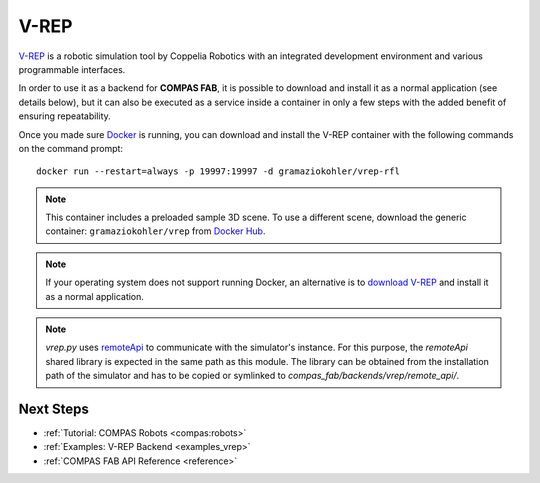 .. _vrep_backend:

******************
V-REP
******************

.. highlight:: bash

`V-REP <https://www.coppeliarobotics.com/>`_ is a robotic simulation tool
by Coppelia Robotics with an integrated development environment and various
programmable interfaces.

In order to use it as a backend for **COMPAS FAB**, it is possible to download
and install it as a normal application (see details below), but it can also be
executed as a service inside a container in only a few steps with the added
benefit of ensuring repeatability.

Once you made sure `Docker`_ is running, you can download and install the V-REP
container with the following commands on the command prompt::

    docker run --restart=always -p 19997:19997 -d gramaziokohler/vrep-rfl

.. note::

    This container includes a preloaded sample 3D scene. To use a different
    scene, download the generic container: ``gramaziokohler/vrep`` from `Docker Hub`_.

.. note::

    If your operating system does not support running Docker, an alternative is
    to `download V-REP <https://www.coppeliarobotics.com/downloads>`_ and
    install it as a normal application.

.. note::

    `vrep.py` uses `remoteApi <https://www.coppeliarobotics.com/helpFiles/en/remoteApiOverview.htm>`_ to communicate with the simulator's instance. For this purpose, the `remoteApi`
    shared library is expected in the same path as this module. The library can be obtained from the installation path
    of the simulator and has to be copied or symlinked to `compas_fab/backends/vrep/remote_api/`.

.. _Docker: https://www.docker.com/
.. _Docker Hub: https://hub.docker.com/u/gramaziokohler/vrep/

Next Steps
==========

* :ref:`Tutorial: COMPAS Robots <compas:robots>`
* :ref:`Examples: V-REP Backend <examples_vrep>`
* :ref:`COMPAS FAB API Reference <reference>`
